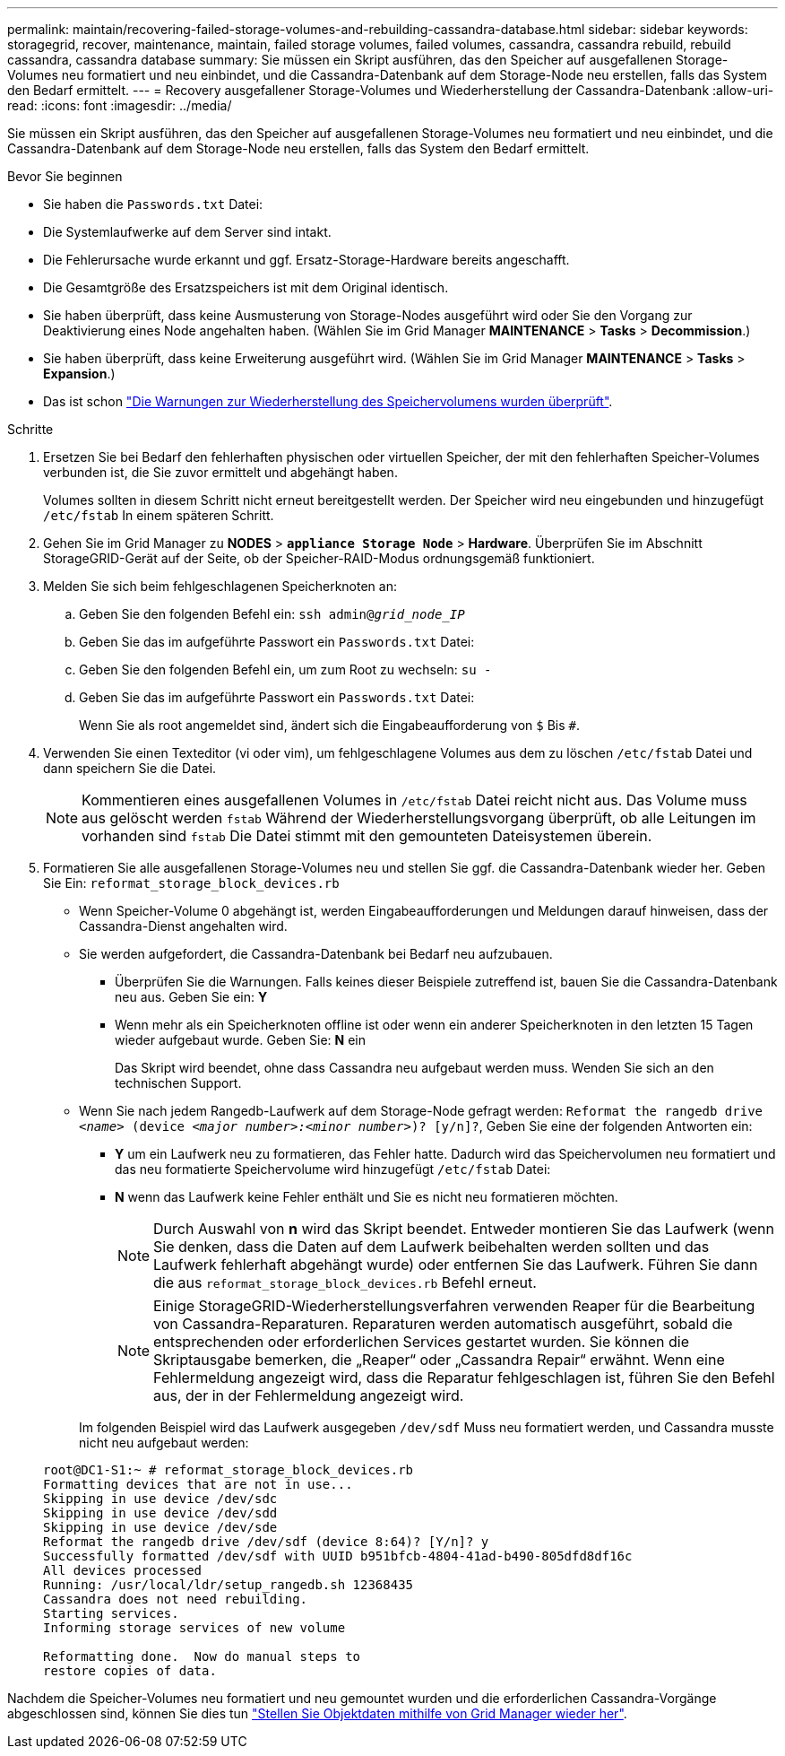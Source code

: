 ---
permalink: maintain/recovering-failed-storage-volumes-and-rebuilding-cassandra-database.html 
sidebar: sidebar 
keywords: storagegrid, recover, maintenance, maintain, failed storage volumes, failed volumes, cassandra, cassandra rebuild, rebuild cassandra, cassandra database 
summary: Sie müssen ein Skript ausführen, das den Speicher auf ausgefallenen Storage-Volumes neu formatiert und neu einbindet, und die Cassandra-Datenbank auf dem Storage-Node neu erstellen, falls das System den Bedarf ermittelt. 
---
= Recovery ausgefallener Storage-Volumes und Wiederherstellung der Cassandra-Datenbank
:allow-uri-read: 
:icons: font
:imagesdir: ../media/


[role="lead"]
Sie müssen ein Skript ausführen, das den Speicher auf ausgefallenen Storage-Volumes neu formatiert und neu einbindet, und die Cassandra-Datenbank auf dem Storage-Node neu erstellen, falls das System den Bedarf ermittelt.

.Bevor Sie beginnen
* Sie haben die `Passwords.txt` Datei:
* Die Systemlaufwerke auf dem Server sind intakt.
* Die Fehlerursache wurde erkannt und ggf. Ersatz-Storage-Hardware bereits angeschafft.
* Die Gesamtgröße des Ersatzspeichers ist mit dem Original identisch.
* Sie haben überprüft, dass keine Ausmusterung von Storage-Nodes ausgeführt wird oder Sie den Vorgang zur Deaktivierung eines Node angehalten haben. (Wählen Sie im Grid Manager *MAINTENANCE* > *Tasks* > *Decommission*.)
* Sie haben überprüft, dass keine Erweiterung ausgeführt wird. (Wählen Sie im Grid Manager *MAINTENANCE* > *Tasks* > *Expansion*.)
* Das ist schon link:reviewing-warnings-about-storage-volume-recovery.html["Die Warnungen zur Wiederherstellung des Speichervolumens wurden überprüft"].


.Schritte
. Ersetzen Sie bei Bedarf den fehlerhaften physischen oder virtuellen Speicher, der mit den fehlerhaften Speicher-Volumes verbunden ist, die Sie zuvor ermittelt und abgehängt haben.
+
Volumes sollten in diesem Schritt nicht erneut bereitgestellt werden. Der Speicher wird neu eingebunden und hinzugefügt `/etc/fstab` In einem späteren Schritt.

. Gehen Sie im Grid Manager zu *NODES* > `*appliance Storage Node*` > *Hardware*. Überprüfen Sie im Abschnitt StorageGRID-Gerät auf der Seite, ob der Speicher-RAID-Modus ordnungsgemäß funktioniert.
. Melden Sie sich beim fehlgeschlagenen Speicherknoten an:
+
.. Geben Sie den folgenden Befehl ein: `ssh admin@_grid_node_IP_`
.. Geben Sie das im aufgeführte Passwort ein `Passwords.txt` Datei:
.. Geben Sie den folgenden Befehl ein, um zum Root zu wechseln: `su -`
.. Geben Sie das im aufgeführte Passwort ein `Passwords.txt` Datei:
+
Wenn Sie als root angemeldet sind, ändert sich die Eingabeaufforderung von `$` Bis `#`.



. Verwenden Sie einen Texteditor (vi oder vim), um fehlgeschlagene Volumes aus dem zu löschen `/etc/fstab` Datei und dann speichern Sie die Datei.
+

NOTE: Kommentieren eines ausgefallenen Volumes in `/etc/fstab` Datei reicht nicht aus. Das Volume muss aus gelöscht werden `fstab` Während der Wiederherstellungsvorgang überprüft, ob alle Leitungen im vorhanden sind `fstab` Die Datei stimmt mit den gemounteten Dateisystemen überein.

. Formatieren Sie alle ausgefallenen Storage-Volumes neu und stellen Sie ggf. die Cassandra-Datenbank wieder her. Geben Sie Ein: `reformat_storage_block_devices.rb`
+
** Wenn Speicher-Volume 0 abgehängt ist, werden Eingabeaufforderungen und Meldungen darauf hinweisen, dass der Cassandra-Dienst angehalten wird.
** Sie werden aufgefordert, die Cassandra-Datenbank bei Bedarf neu aufzubauen.
+
*** Überprüfen Sie die Warnungen. Falls keines dieser Beispiele zutreffend ist, bauen Sie die Cassandra-Datenbank neu aus. Geben Sie ein: *Y*
*** Wenn mehr als ein Speicherknoten offline ist oder wenn ein anderer Speicherknoten in den letzten 15 Tagen wieder aufgebaut wurde. Geben Sie: *N* ein
+
Das Skript wird beendet, ohne dass Cassandra neu aufgebaut werden muss. Wenden Sie sich an den technischen Support.



** Wenn Sie nach jedem Rangedb-Laufwerk auf dem Storage-Node gefragt werden: `Reformat the rangedb drive _<name>_ (device _<major number>:<minor number>_)? [y/n]?`, Geben Sie eine der folgenden Antworten ein:
+
*** *Y* um ein Laufwerk neu zu formatieren, das Fehler hatte. Dadurch wird das Speichervolumen neu formatiert und das neu formatierte Speichervolume wird hinzugefügt `/etc/fstab` Datei:
*** *N* wenn das Laufwerk keine Fehler enthält und Sie es nicht neu formatieren möchten.
+

NOTE: Durch Auswahl von *n* wird das Skript beendet. Entweder montieren Sie das Laufwerk (wenn Sie denken, dass die Daten auf dem Laufwerk beibehalten werden sollten und das Laufwerk fehlerhaft abgehängt wurde) oder entfernen Sie das Laufwerk. Führen Sie dann die aus `reformat_storage_block_devices.rb` Befehl erneut.

+

NOTE: Einige StorageGRID-Wiederherstellungsverfahren verwenden Reaper für die Bearbeitung von Cassandra-Reparaturen. Reparaturen werden automatisch ausgeführt, sobald die entsprechenden oder erforderlichen Services gestartet wurden. Sie können die Skriptausgabe bemerken, die „Reaper“ oder „Cassandra Repair“ erwähnt. Wenn eine Fehlermeldung angezeigt wird, dass die Reparatur fehlgeschlagen ist, führen Sie den Befehl aus, der in der Fehlermeldung angezeigt wird.

+
Im folgenden Beispiel wird das Laufwerk ausgegeben `/dev/sdf` Muss neu formatiert werden, und Cassandra musste nicht neu aufgebaut werden:

+
[listing]
----
root@DC1-S1:~ # reformat_storage_block_devices.rb
Formatting devices that are not in use...
Skipping in use device /dev/sdc
Skipping in use device /dev/sdd
Skipping in use device /dev/sde
Reformat the rangedb drive /dev/sdf (device 8:64)? [Y/n]? y
Successfully formatted /dev/sdf with UUID b951bfcb-4804-41ad-b490-805dfd8df16c
All devices processed
Running: /usr/local/ldr/setup_rangedb.sh 12368435
Cassandra does not need rebuilding.
Starting services.
Informing storage services of new volume

Reformatting done.  Now do manual steps to
restore copies of data.
----






Nachdem die Speicher-Volumes neu formatiert und neu gemountet wurden und die erforderlichen Cassandra-Vorgänge abgeschlossen sind, können Sie dies tun link:../maintain/restoring-volume.html["Stellen Sie Objektdaten mithilfe von Grid Manager wieder her"].

